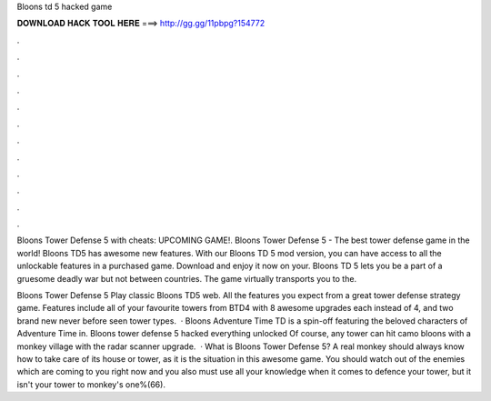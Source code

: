 Bloons td 5 hacked game



𝐃𝐎𝐖𝐍𝐋𝐎𝐀𝐃 𝐇𝐀𝐂𝐊 𝐓𝐎𝐎𝐋 𝐇𝐄𝐑𝐄 ===> http://gg.gg/11pbpg?154772



.



.



.



.



.



.



.



.



.



.



.



.

Bloons Tower Defense 5 with cheats: UPCOMING GAME!. Bloons Tower Defense 5 - The best tower defense game in the world! Bloons TD5 has awesome new features. With our Bloons TD 5 mod version, you can have access to all the unlockable features in a purchased game. Download and enjoy it now on your. Bloons TD 5 lets you be a part of a gruesome deadly war but not between countries. The game virtually transports you to the.

Bloons Tower Defense 5 Play classic Bloons TD5 web. All the features you expect from a great tower defense strategy game. Features include all of your favourite towers from BTD4 with 8 awesome upgrades each instead of 4, and two brand new never before seen tower types.  · Bloons Adventure Time TD is a spin-off featuring the beloved characters of Adventure Time in. Bloons tower defense 5 hacked everything unlocked Of course, any tower can hit camo bloons with a monkey village with the radar scanner upgrade.  · What is Bloons Tower Defense 5? A real monkey should always know how to take care of its house or tower, as it is the situation in this awesome game. You should watch out of the enemies which are coming to you right now and you also must use all your knowledge when it comes to defence your tower, but it isn't your tower to monkey's one%(66).
